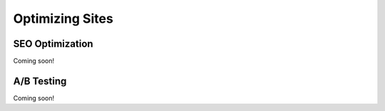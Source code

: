 Optimizing Sites
================

SEO Optimization
----------------
Coming soon!

A/B Testing
-----------
Coming soon!
